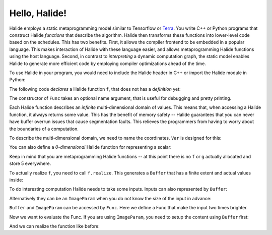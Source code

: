 Hello, Halide!
================================================================

Halide employs a static metaprogramming model similar to Tensorflow or `Terra <http://terralang.org/>`_. You write C++ or Python programs that construct Halide *functions* that describe the algorithm. Halide then transforms these functions into lower-level code based on the schedules. This has two benefits. First, it allows the compiler frontend to be embedded in a popular language. This makes interaction of Halide with these language easier, and allows metaprogramming Halide functions using the host language. Second, in contrast to *interpreting* a dynamic computation graph, the static model enables Halide to generate more efficient code by employing compiler optimizations ahead of the time.

To use Halide in your program, you would need to include the Halide header in C++ or import the Halide module in Python:

.. tabs::

   .. tab:: Halide (C++ frontend)

        .. code-block:: c++

            #include <Halide.h>

            using namespace halide;

   .. tab:: Halide (Python frontend)

        .. code-block:: py
        
            import halide as hl

The following code *declares* a Halide function ``f``, that does not has a *definition* yet:

.. tabs::

   .. tab:: Halide (C++ frontend)

       .. code-block:: c++

            Func f("f");

   .. tab:: Halide (Python frontend)

        .. code-block:: py

            f = hl.Func('f')

The constructor of ``Func`` takes an optional name argument, that is useful for debugging and pretty printing.

Each Halide function describes an *infinite* multi-dimensional domain of values. This means that, when accessing a Halide function, it always returns some value. This has the benefit of memory safety -- Halide guarantees that you can never have buffer overrun issues that cause segmentation faults. This relieves the programmers from having to worry about the boundaries of a computation.

To describe the multi-dimensional domain, we need to name the coordinates. ``Var`` is designed for this:

.. tabs::

   .. tab:: Halide (C++ frontend)

       .. code-block:: c++

            Var x("x"), y("y");
            // Initializes f to 5 everywhere
            f(x, y) = 5.0f;

   .. tab:: Halide (Python frontend)

        .. code-block:: py

            x, y = hl.Var('x'), hl.Var('y')
            # Initializes f to 5 everywhere
            # Python has no single-precision floating point,
            # we use hl.f32 for the conversion.
            f[x, y] = hl.f32(5.0)

You can also define a *0-dimensional* Halide function for representing a scalar:

.. tabs::

   .. tab:: Halide (C++ frontend)

       .. code-block:: c++

            Func g("g");
            g() = 5.0f;

   .. tab:: Halide (Python frontend)

        .. code-block:: py

            g = hl.Func('g');
            g[()] = hl.f32(5.0)

Keep in mind that you are metaprogramming Halide functions -- at this point there is no ``f`` or ``g`` actually allocated and store 5 everywhere.

To actually realize ``f``, you need to call ``f.realize``. This generates a ``Buffer`` that has a finite extent and actual values inside:

.. tabs::

   .. tab:: Halide (C++ frontend)

       .. code-block:: c++

            // Generate a buffer with width 4 and height 6.
            Buffer<float> b = f.realize(4, 6);
            for (int j = 0; j < b.dim(1).extent(); j++) {
                for (int i = 0; i < b.dim(0).extent(); i++) {
                    // Should be 5 everywhere
                    std::cout << "b(" << i << ", " << j << "):" << b(i, j) << std::endl;
                }
            }

   .. tab:: Halide (Python frontend)

        .. code-block:: py

            # Generate a buffer with width 4 and height 6
            b = f.realize(4, 6)
            for j in range(b.dim(1).extent()):
                for i in range(b.dim(0).extent()):
                    print('b({}, {}) = {}'.format(i, j, b(i, j)))

To do interesting computation Halide needs to take some inputs. Inputs can also represented by ``Buffer``:

.. tabs::

   .. tab:: Halide (C++ frontend)

       .. code-block:: c++

            Buffer<float> input(640, 480, 3);

   .. tab:: Halide (Python frontend)

        .. code-block:: py

            input = hl.Buffer(type = hl.Float(32), sizes = (640, 480, 3))
            # hl.Buffer also plays well with numpy arrays
            import numpy as np
            input2 = hl.Buffer(np.zeros(640, 480, 3))

Alternatively they can be an ``ImageParam`` when you do not know the size of the input in advance:

.. tabs::

   .. tab:: Halide (C++ frontend)

       .. code-block:: c++

            ImageParam input(Float(32), 3 /* num. of dimensions */);

   .. tab:: Halide (Python frontend)

        .. code-block:: py

            # Construct an ImageParam with 3 dimensions
            input = hl.ImageParam(hl.Float(32), 3)

``Buffer`` and ``ImageParam`` can be accessed by ``Func``. Here we define a Func that make the input two times brighter.

.. tabs::

   .. tab:: Halide (C++ frontend)

       .. code-block:: c++

            Func f("f");
            Var x("x"), y("y"), c("c");
            f(x, y, c) = 2 * input(x, y, c);

   .. tab:: Halide (Python frontend)

        .. code-block:: py

            f = hl.Func("f")
            x, y, c = hl.Var('x'), hl.Var('y'), hl.Var('c')
            f[x, y, c] = 2 * input[x, y, c]

Now we want to evaluate the Func. If you are using ``ImageParam``, you need to setup the content using ``Buffer`` first:

.. tabs::

   .. tab:: Halide (C++ frontend)

       .. code-block:: c++

            Buffer<float> b(640, 480, 3);
            input.set(b)

   .. tab:: Halide (Python frontend)

        .. code-block:: py

            b = hl.Buffer(hl.Float(32), (640, 480, 3));
            input.set(b)

And we can realize the function like before:

.. tabs::

   .. tab:: Halide (C++ frontend)

       .. code-block:: c++

            Buffer<float> b = f.realize(640, 480, 3);

   .. tab:: Halide (Python frontend)

        .. code-block:: py

            b = f.realize(640, 480, 3)
